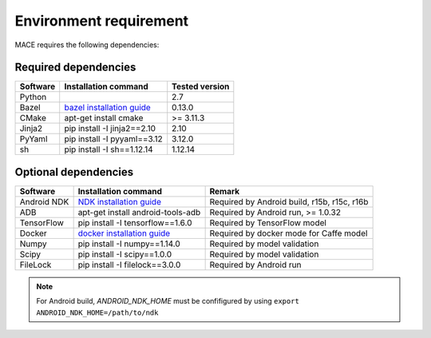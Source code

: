 Environment requirement
========================

MACE requires the following dependencies:

Required dependencies
---------------------

.. list-table::
    :header-rows: 1

    * - Software
      - Installation command
      - Tested version
    * - Python
      -
      - 2.7
    * - Bazel
      - `bazel installation guide <https://docs.bazel.build/versions/master/install.html>`__
      - 0.13.0
    * - CMake
      - apt-get install cmake
      - >= 3.11.3
    * - Jinja2
      - pip install -I jinja2==2.10
      - 2.10
    * - PyYaml
      - pip install -I pyyaml==3.12
      - 3.12.0
    * - sh
      - pip install -I sh==1.12.14
      - 1.12.14

Optional dependencies
---------------------

.. list-table::
    :header-rows: 1

    * - Software
      - Installation command
      - Remark
    * - Android NDK
      - `NDK installation guide <https://developer.android.com/ndk/guides/setup#install>`__
      - Required by Android build, r15b, r15c, r16b
    * - ADB
      - apt-get install android-tools-adb
      - Required by Android run, >= 1.0.32
    * - TensorFlow
      - pip install -I tensorflow==1.6.0
      - Required by TensorFlow model
    * - Docker
      - `docker installation guide <https://docs.docker.com/install/linux/docker-ce/ubuntu/#set-up-the-repository>`__
      - Required by docker mode for Caffe model
    * - Numpy
      - pip install -I numpy==1.14.0
      - Required by model validation
    * - Scipy
      - pip install -I scipy==1.0.0
      - Required by model validation
    * - FileLock
      - pip install -I filelock==3.0.0
      - Required by Android run

.. note::

    For Android build, `ANDROID_NDK_HOME` must be confifigured by using ``export ANDROID_NDK_HOME=/path/to/ndk``

